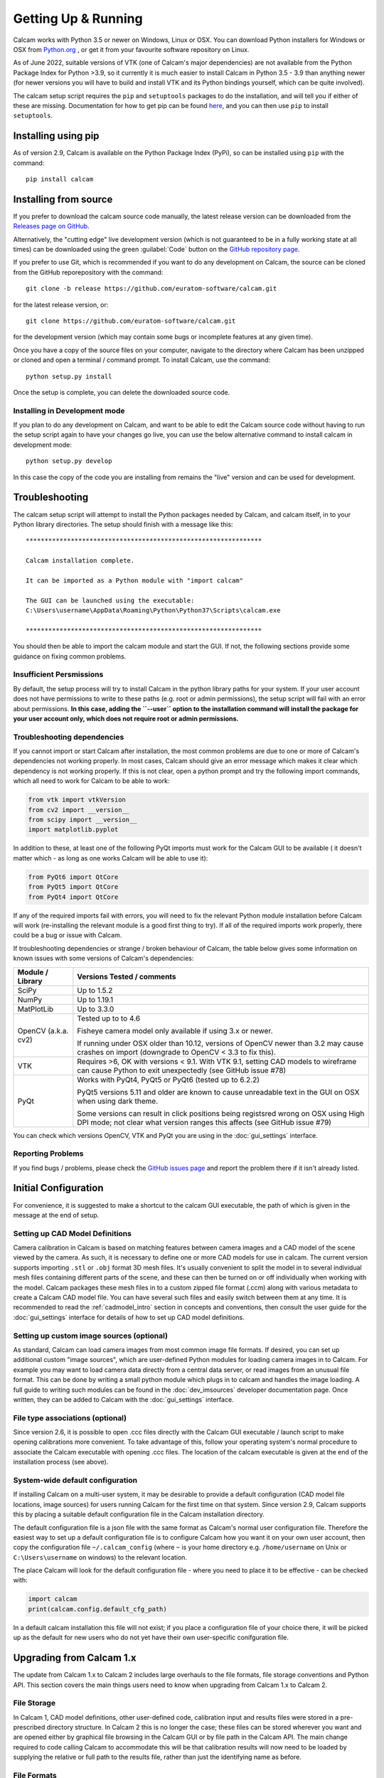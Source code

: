 ====================
Getting Up & Running
====================


Calcam works with Python 3.5 or newer on Windows, Linux or OSX. You can download Python installers for Windows or OSX from `Python.org <https://www.python.org/downloads/>`_ , or get it from your favourite software repository on Linux.

As of June 2022, suitable versions of VTK (one of Calcam's major dependencies) are not available from the Python Package Index for Python >3.9, so it currently it is much easier to install Calcam in Python 3.5 - 3.9 than anything newer (for newer versions you will have to build and install VTK and its Python bindings yourself, which can be quite involved).

The calcam setup script requires the ``pip`` and ``setuptools`` packages to do the installation, and will tell you if either of these are missing. Documentation for how to get pip can be found `here <https://pip.pypa.io/en/stable/installing/>`_, and you can then use ``pip`` to install ``setuptools``.


Installing using pip
--------------------
As of version 2.9, Calcam is available on the Python Package Index (PyPi), so can be installed using ``pip`` with the command::

    pip install calcam



Installing from source
----------------------

If you prefer to download the calcam source code manually, the latest release version can be downloaded from the `Releases page on GitHub <https://github.com/euratom-software/calcam/releases>`_.

Alternatively, the "cutting edge" live development version (which is not guaranteed to be in a fully working state at all times) can be downloaded using the green :guilabel:`Code` button on the `GitHub repository page <https://github.com/euratom-software/calcam>`_.

If you prefer to use Git, which is recommended if you want to do any development on Calcam, the source can be cloned from the GitHub reporepository with the command::

	git clone -b release https://github.com/euratom-software/calcam.git

for the latest release version, or::

	git clone https://github.com/euratom-software/calcam.git

for the development version (which may contain some bugs or incomplete features at any given time).


Once you have a copy of the source files on your computer, navigate to the directory where Calcam has been unzipped or cloned and open a terminal / command prompt. To install Calcam, use the command::

	python setup.py install

Once the setup is complete, you can delete the downloaded source code.

Installing in Development mode
~~~~~~~~~~~~~~~~~~~~~~~~~~~~~~
If you plan to do any development on Calcam, and want to be able to edit the Calcam source code without having to run the setup script again to have your changes go live, you can use the below alternative command to install calcam in development mode::

	python setup.py develop

In this case the copy of the code you are installing from remains the "live" version and can be used for development.

Troubleshooting
---------------

The calcam setup script will attempt to install the Python packages needed by Calcam, and calcam itself, in to your Python library directories. The setup should finish with a message like this::


	***************************************************************

	Calcam installation complete.

	It can be imported as a Python module with "import calcam"

	The GUI can be launched using the executable:
	C:\Users\username\AppData\Roaming\Python\Python37\Scripts\calcam.exe

	***************************************************************

You should then be able to import the calcam module and start the GUI. If not, the following sections provide some guidance on fixing common problems.

Insufficient Persmissions
~~~~~~~~~~~~~~~~~~~~~~~~~
By default, the setup process will try to install Calcam in the python library paths for your system. If your user account does not have permissions to write to these paths (e.g. root or admin permissions), the setup script will fail with an error about permissions. **In this case, adding the ``--user`` option to the installation command will install the package for your user account only, which does not require root or admin permissions.**


Troubleshooting dependencies
~~~~~~~~~~~~~~~~~~~~~~~~~~~~
If you cannot import or start Calcam after installation, the most common problems are due to one or more of Calcam's dependencies not working properly. In most cases, Calcam should give an error message which makes it clear which dependency is not working properly. If this is not clear, open a python prompt and try the following import commands, which all need to work for Calcam to be able to work:

.. code-block:: python

    from vtk import vtkVersion
    from cv2 import __version__
    from scipy import __version__
    import matplotlib.pyplot

In addition to these, at least one of the following PyQt imports must work for the Calcam GUI to be available ( it doesn't matter which - as long as one works Calcam will be able to use it):

.. code-block:: python

    from PyQt6 import QtCore
    from PyQt5 import QtCore
    from PyQt4 import QtCore

If any of the required imports fail with errors, you will need to fix the relevant Python module installation before Calcam will work (re-installing the relevant module is a good first thing to try). If all of the required imports work properly, there could be a bug or issue with Calcam.

If troubleshooting dependencies or strange / broken behaviour of Calcam, the table below gives some information on known issues with some versions of Calcam's dependencies:

+---------------------+--------------------------------------------------------------------------------------------------------------------------------------------------------------------+
| Module / Library    | Versions Tested / comments                                                                                                                                         |
+=====================+====================================================================================================================================================================+
| SciPy               | Up to 1.5.2                                                                                                                                                        |
+---------------------+--------------------------------------------------------------------------------------------------------------------------------------------------------------------+
| NumPy               | Up to 1.19.1                                                                                                                                                       |
+---------------------+--------------------------------------------------------------------------------------------------------------------------------------------------------------------+
| MatPlotLib          | Up to 3.3.0                                                                                                                                                        |
+---------------------+--------------------------------------------------------------------------------------------------------------------------------------------------------------------+
| OpenCV (a.k.a. cv2) | Tested up to to 4.6                                                                                                                                                |
|                     |                                                                                                                                                                    |
|                     | Fisheye camera model only available if using 3.x or newer.                                                                                                         |
|                     |                                                                                                                                                                    |
|                     | If running under OSX older than 10.12, versions of OpenCV newer than 3.2 may cause crashes on import (downgrade to OpenCV < 3.3 to fix this).                      |
+---------------------+--------------------------------------------------------------------------------------------------------------------------------------------------------------------+
| VTK                 | Requires >6, OK with versions < 9.1. With VTK 9.1, setting CAD models to wireframe can cause Python to exit unexpectedly (see GitHub issue #78)                    |
+---------------------+--------------------------------------------------------------------------------------------------------------------------------------------------------------------+
| PyQt                | Works with PyQt4, PyQt5 or PyQt6 (tested up to 6.2.2)                                                                                                              |
|                     |                                                                                                                                                                    |
|                     | PyQt5 versions 5.11 and older are known to cause unreadable text in the GUI on OSX when using dark theme.                                                          |
|                     |                                                                                                                                                                    |
|                     | Some versions can result in click positions being registsred wrong on OSX using High DPI mode; not clear what version ranges this affects (see GitHub issue #79)   |
+---------------------+--------------------------------------------------------------------------------------------------------------------------------------------------------------------+

You can check which versions OpenCV, VTK and PyQt you are using in the :doc:`gui_settings` interface.


Reporting Problems
~~~~~~~~~~~~~~~~~~
If you find bugs / problems, please check the `GitHub issues page <https://github.com/euratom-software/calcam/issues>`_ and report the problem there if it isn't already listed.

Initial Configuration
---------------------

For convenience, it is suggested to make a shortcut to the calcam GUI executable, the path of which is given in the message at the end of setup.


Setting up CAD Model Definitions
~~~~~~~~~~~~~~~~~~~~~~~~~~~~~~~~
Camera calibration in Calcam is based on matching features between camera images and a CAD model of the scene viewed by the camera. As such, it is necessary to define one or more CAD models for use in calcam. The current version supports importing ``.stl`` or ``.obj`` format 3D mesh files. It's usually convenient to split the model in to several individual mesh files containing different parts of the scene, and these can then be turned on or off individually when working with the model. Calcam packages these mesh files in to a custom zipped file format (.ccm) along with various metadata to create a Calcam CAD model file. You can have several such files and easily switch between them at any time. It is recommended to read the :ref:`cadmodel_intro` section in concepts and conventions, then consult the user guide for the :doc:`gui_settings` interface for details of how to set up CAD model definitions.

Setting up custom image sources (optional)
~~~~~~~~~~~~~~~~~~~~~~~~~~~~~~~~~~~~~~~~~~
As standard, Calcam can load camera images from most common image file formats. If desired, you can set up additional custom "image sources", which are user-defined Python modules for loading camera images in to Calcam. For example you may want to load camera data directly from a central data server, or read images from an unusual file format. This can be done by writing a small python module which plugs in to calcam and handles the image loading. A full guide to writing such modules can be found in the :doc:`dev_imsources` developer documentation page. Once written, they can be added to Calcam with the :doc:`gui_settings` interface.

File type associations (optional)
~~~~~~~~~~~~~~~~~~~~~~~~~~~~~~~~~
Since version 2.6, it is possible to open .ccc files directly with the Calcam GUI executable / launch script to make opening calibrations more convenient. To take advantage of this, follow your operating system's normal procedure to associate the Calcam executable with opening .ccc files. The location of the calcam executable is given at the end of the installation process (see above). 

System-wide default configuration
~~~~~~~~~~~~~~~~~~~~~~~~~~~~~~~~~
If installing Calcam on a multi-user system, it may be desirable to provide a default configuration (CAD model file locations, image sources) for users running Calcam for the first time on that system. Since version 2.9, Calcam supports this by placing a suitable default configuration file in the Calcam installation directory.

The default configuration file is a json file with the same format as Calcam's normal user configuration file. Therefore the easiest way to set up a default configuration file is to configure Calcam how you want it on your own user account, then copy the configuration file ``~/.calcam_config`` (where ``~`` is your home directory e.g. ``/home/username`` on Unix or ``C:\Users\username`` on windows) to the relevant location.

The place Calcam will look for the default configuration file - where you need to place it to be effective - can be checked with:

.. code-block:: python

    import calcam
    print(calcam.config.default_cfg_path)

In a default calcam installation this file will not exist; if you place a configuration file of your choice there, it will be picked up as the default for new users who do not yet have their own user-specific conifguration file.

Upgrading from Calcam 1.x
--------------------------
The update from Calcam 1.x to Calcam 2 includes large overhauls to the file formats, file storage conventions and Python API. This section covers the main things users need to know when upgrading from Calcam 1.x to Calcam 2.

File Storage
~~~~~~~~~~~~
In Calcam 1, CAD model definitions, other user-defined code, calibration input and results files were stored in a pre-prescribed directory structure. In Calcam 2 this is no longer the case; these files can be stored wherever you want and are opened either by graphical file browsing in the Calcam GUI or by file path in the Calcam API. The main change required to code calling Calcam to accommodate this will be that calibration results will now need to be loaded by supplying the relative or full path to the results file, rather than just the identifying name as before.

File Formats
~~~~~~~~~~~~
Whereas in Calcam 1, imported images, point pairs, calibration and fit results were all stored in separate files, in Calcam 2 all of these elements are stored together as a calibration. This is to maintain better traceability of calcam calibrations and make it easier for users to share data. Except for ``.csv`` point pair files, Calcam 2 is not backwards compatible with Calcam 1 files, therefore to use existing data from Calcam 1 you must convert your Calcam 1 data to the new Calcam 2 formats. This can be done in bulk using the file converter utility provided in the ``calcam1_file_converter`` directory of the calcam 2 repo. Running ``convert_files.py`` from this directory as a script will open the tool, which is shown below:

.. image:: images/screenshots/file_converter.png
   :alt: Calcam 1.x file converter screenshot

At the top of this window, the "Source Directory", where the tool will look for Calcam 1.x files to convert, is displayed. This is typically detected automatically, but you can also manually set the source directory manually using the :guilabel:`Browse...` button (this should be the complete Calcam 1.x data directory, i.e. the location of the ``FitResults``, ``Images``, ``PointPairs`` etc directories). 

Below this are 2 main sections: the top section for converting existing calibrations, and the bottom section for converting existing CAD model definitions. When the :guilabel:`Convert!` button is clicked in the relevant section, the large status bar at the bottom of the window will show the current progress during the conversion. The three text boxes containing file paths are used to specify where the output Calcam 2 calibration files should be saved to, since in Calcam 2 this can be wherever you want.

When converting calibrations, if the :guilabel:`Try to match with image files based on name` checkbox is ticked, the tool will try to match up calibration results with images by looking for Calcam image save files whose name also appears in the name of the calibration result being converted. If such an image is found, the image will be added to the resulting Calcam 2 save file. To disable this auto-matching, un-tick this checkbox, and Calcam 2 calibration results converted from Calcam 1 files will simply not contain any images.

**Note:** the conversion process does not alter or remove any of the original Calcam 1 data, so if anything goes wrong and you have to, or want to, go back to using Calcam 1.x, the data will still be intact, and it is left to the user to remove the old Calcam 1 data when you feel sufficiently comfortable to do so.


API Changes Summary
~~~~~~~~~~~~~~~~~~~
The change from Calcam 1 to Calcam 2 includes several compatibility breaking API changes. The main changes to the API are:

* The old :class:`calcam.CalibResults` class has been superceded by the new :class:`calcam.Calibration` class. This maintains the methods for working with calibration results which existed in :class:`calcam.CalibResults`, with the addition that :class:`calcam.Calibration` now contains data on the entire calibration process: image, point pairs, fit results and metadata. 

* The old :class:`calcam.VirtualCalib` class has been removed: virtual calibration results are now represented by the new :class:`calcam.Calibration` class, meaning all types of calibration use the same class in Calcam 2.

* The :class:`RayCaster` class has been removed. This is because although more functionality was originally envisaged for this class, that additional functionality is no longer planned for Calcam and therefore only a single method of this class was ever useful. In addition, the important element of this class' state was already being held by other objects. The functionality of the :class:`RayCaster` class has been moved to the function :func:`calcam.raycast_sightlines()`

* The :class:`machine_geometry` module has been removed. Now instead of every CAD modeling having its own class inside calcam.machine_geometry, the :class:`calcam.CADModel` class is used for all CAD models and is instanciated with string arguments to specify the name of the model you want. Also there have been various changes to method names and call signatures in the CAD model class.

* Naming conventions: to be more Pythonic, throughout the API argument or function names which previously used capital letters and ``PascalCase`` or ``camelCase`` have been changed to ``lowercase_with_underscores``, while class names keep ``PascalCase``.

For more information, see the API documentation in :doc:`api_analysis` and the :doc:`api_examples` .

